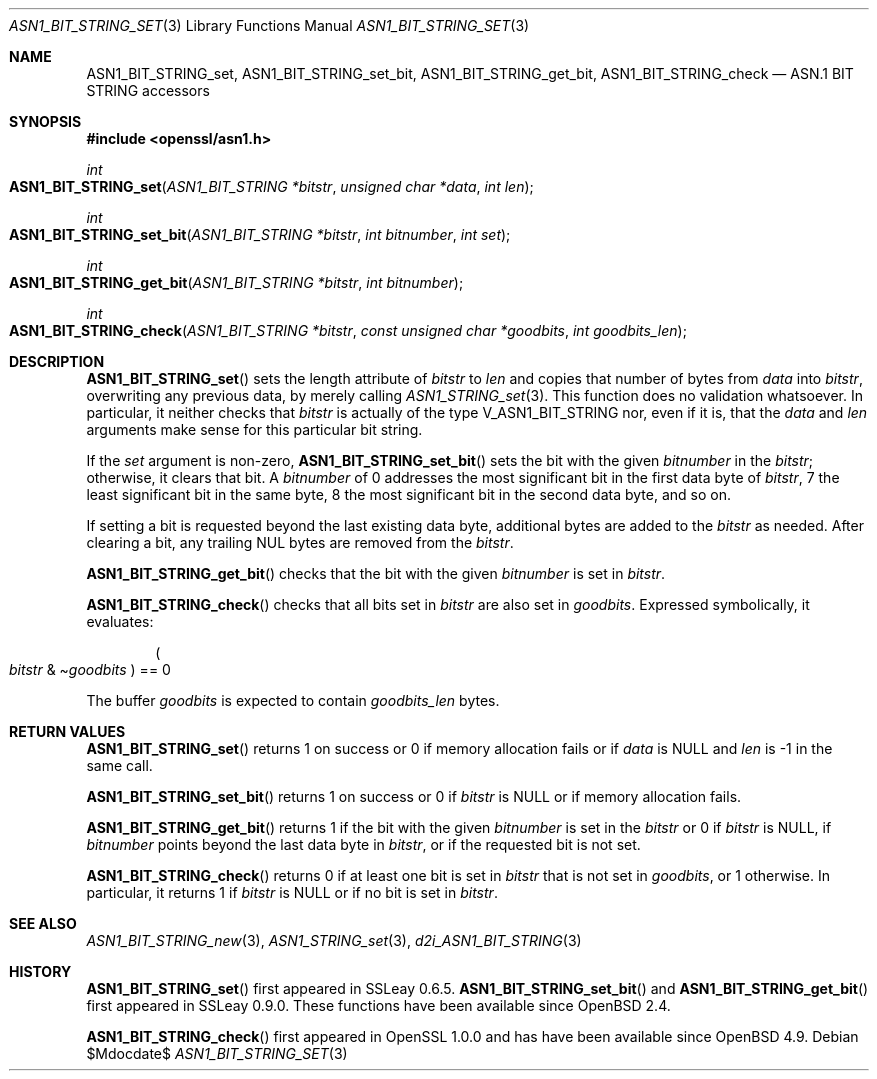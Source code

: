 .\" $OpenBSD$
.\"
.\" Copyright (c) 2021 Ingo Schwarze <schwarze@openbsd.org>
.\"
.\" Permission to use, copy, modify, and distribute this software for any
.\" purpose with or without fee is hereby granted, provided that the above
.\" copyright notice and this permission notice appear in all copies.
.\"
.\" THE SOFTWARE IS PROVIDED "AS IS" AND THE AUTHOR DISCLAIMS ALL WARRANTIES
.\" WITH REGARD TO THIS SOFTWARE INCLUDING ALL IMPLIED WARRANTIES OF
.\" MERCHANTABILITY AND FITNESS. IN NO EVENT SHALL THE AUTHOR BE LIABLE FOR
.\" ANY SPECIAL, DIRECT, INDIRECT, OR CONSEQUENTIAL DAMAGES OR ANY DAMAGES
.\" WHATSOEVER RESULTING FROM LOSS OF USE, DATA OR PROFITS, WHETHER IN AN
.\" ACTION OF CONTRACT, NEGLIGENCE OR OTHER TORTIOUS ACTION, ARISING OUT OF
.\" OR IN CONNECTION WITH THE USE OR PERFORMANCE OF THIS SOFTWARE.
.\"
.Dd $Mdocdate$
.Dt ASN1_BIT_STRING_SET 3
.Os
.Sh NAME
.Nm ASN1_BIT_STRING_set ,
.Nm ASN1_BIT_STRING_set_bit ,
.Nm ASN1_BIT_STRING_get_bit ,
.Nm ASN1_BIT_STRING_check
.Nd ASN.1 BIT STRING accessors
.Sh SYNOPSIS
.In openssl/asn1.h
.Ft int
.Fo ASN1_BIT_STRING_set
.Fa "ASN1_BIT_STRING *bitstr"
.Fa "unsigned char *data"
.Fa "int len"
.Fc
.Ft int
.Fo ASN1_BIT_STRING_set_bit
.Fa "ASN1_BIT_STRING *bitstr"
.Fa "int bitnumber"
.Fa "int set"
.Fc
.Ft int
.Fo ASN1_BIT_STRING_get_bit
.Fa "ASN1_BIT_STRING *bitstr"
.Fa "int bitnumber"
.Fc
.Ft int
.Fo ASN1_BIT_STRING_check
.Fa "ASN1_BIT_STRING *bitstr"
.Fa "const unsigned char *goodbits"
.Fa "int goodbits_len"
.Fc
.Sh DESCRIPTION
.Fn ASN1_BIT_STRING_set
sets the length attribute of
.Fa bitstr
to
.Fa len
and copies that number of bytes from
.Fa data
into
.Fa bitstr ,
overwriting any previous data, by merely calling
.Xr ASN1_STRING_set 3 .
This function does no validation whatsoever.
In particular, it neither checks that
.Fa bitstr
is actually of the type
.Dv V_ASN1_BIT_STRING
nor, even if it is, that the
.Fa data
and
.Fa len
arguments make sense for this particular bit string.
.Pp
If the
.Fa set
argument is non-zero,
.Fn ASN1_BIT_STRING_set_bit
sets the bit with the given
.Fa bitnumber
in the
.Fa bitstr ;
otherwise, it clears that bit.
A
.Fa bitnumber
of 0 addresses the most significant bit in the first data byte of
.Fa bitstr ,
7 the least significant bit in the same byte,
8 the most significant bit in the second data byte, and so on.
.Pp
If setting a bit is requested beyond the last existing data byte,
additional bytes are added to the
.Fa bitstr
as needed.
After clearing a bit, any trailing NUL bytes are removed from the
.Fa bitstr .
.Pp
.Fn ASN1_BIT_STRING_get_bit
checks that the bit with the given
.Fa bitnumber
is set in
.Fa bitstr .
.Pp
.Fn ASN1_BIT_STRING_check
checks that all bits set in
.Fa bitstr
are also set in
.Fa goodbits .
Expressed symbolically, it evaluates:
.Pp
.D1 Po Fa bitstr No & Pf \(ti Fa goodbits Pc == 0
.Pp
The buffer
.Fa goodbits
is expected to contain
.Fa goodbits_len
bytes.
.Sh RETURN VALUES
.Fn ASN1_BIT_STRING_set
returns 1 on success or 0 if memory allocation fails or if
.Fa data
is
.Dv NULL
and
.Fa len
is \-1 in the same call.
.Pp
.Fn ASN1_BIT_STRING_set_bit
returns 1 on success or 0 if
.Fa bitstr
is
.Dv NULL
or if memory allocation fails.
.Pp
.Fn ASN1_BIT_STRING_get_bit
returns 1 if the bit with the given
.Fa bitnumber
is set in the
.Fa bitstr
or 0 if
.Fa bitstr
is
.Dv NULL ,
if
.Fa bitnumber
points beyond the last data byte in
.Fa bitstr ,
or if the requested bit is not set.
.Pp
.Fn ASN1_BIT_STRING_check
returns 0
if at least one bit is set in
.Fa bitstr
that is not set in
.Fa goodbits ,
or 1 otherwise.
In particular, it returns 1 if
.Fa bitstr
is
.Dv NULL
or if no bit is set in
.Fa bitstr .
.Sh SEE ALSO
.Xr ASN1_BIT_STRING_new 3 ,
.Xr ASN1_STRING_set 3 ,
.Xr d2i_ASN1_BIT_STRING 3
.Sh HISTORY
.Fn ASN1_BIT_STRING_set
first appeared in SSLeay 0.6.5.
.Fn ASN1_BIT_STRING_set_bit
and
.Fn ASN1_BIT_STRING_get_bit
first appeared in SSLeay 0.9.0.
These functions have been available since
.Ox 2.4 .
.Pp
.Fn ASN1_BIT_STRING_check
first appeared in OpenSSL 1.0.0 and has have been available since
.Ox 4.9 .
